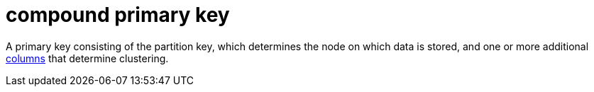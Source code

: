 = compound primary key

A primary key consisting of the partition key, which determines the node on which data is stored, and one or more additional <<columns,columns>> that determine clustering.
